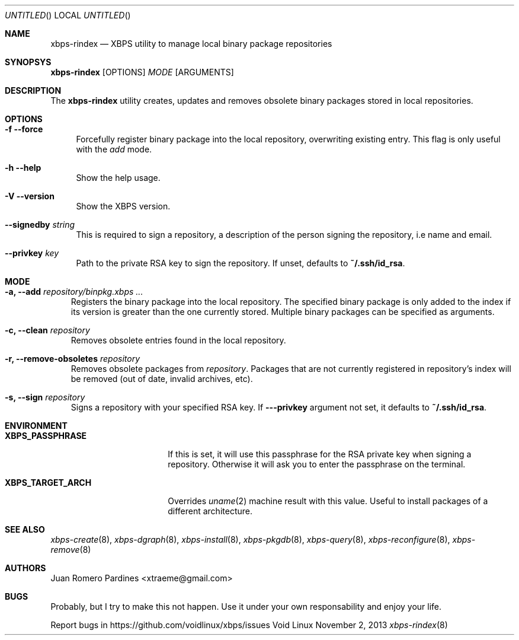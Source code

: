 .Dd November 2, 2013
.Os Void Linux
.Dt xbps-rindex 8
.Sh NAME
.Nm xbps-rindex
.Nd XBPS utility to manage local binary package repositories
.Sh SYNOPSYS
.Nm xbps-rindex
.Op OPTIONS
.Ar MODE
.Op ARGUMENTS
.Sh DESCRIPTION
The
.Nm
utility creates, updates and removes obsolete binary packages stored
in local repositories.
.Sh OPTIONS
.Bl -tag -width -x
.It Fl f -force
Forcefully register binary package into the local repository, overwriting existing entry.
This flag is only useful with the
.Em add
mode.
.It Fl h -help
Show the help usage.
.It Fl V -version
Show the XBPS version.
.It Sy --signedby Ar string
This is required to sign a repository, a description of the person signing the repository, i.e name and email.
.It Sy --privkey Ar key
Path to the private RSA key to sign the repository. If unset, defaults to
.Sy ~/.ssh/id_rsa .
.Sh MODE
.Pp
.Bl -tag -width x
.It Sy -a, --add Ar repository/binpkg.xbps ...
Registers the binary package into the local repository. The specified binary
package is only added to the index if its version is greater than the one
currently stored. Multiple binary packages can be specified as arguments.
.It Sy -c, --clean Ar repository
Removes obsolete entries found in the local repository.
.It Sy -r, --remove-obsoletes Ar repository
Removes obsolete packages from
.Ar repository .
Packages that are not currently registered in repository's index will
be removed (out of date, invalid archives, etc).
.It Sy -s, --sign Ar repository
Signs a repository with your specified RSA key. If
.Fl --privkey
argument not set, it defaults to
.Sy ~/.ssh/id_rsa .
.Sh ENVIRONMENT
.Bl -tag -width XBPS_TARGET_ARCH
.It Sy XBPS_PASSPHRASE
If this is set, it will use this passphrase for the RSA private key when signing
a repository. Otherwise it will ask you to enter the passphrase on the terminal.
.It Sy XBPS_TARGET_ARCH
Overrides
.Xr uname 2
machine result with this value. Useful to install packages of a different
architecture.
.Sh SEE ALSO
.Xr xbps-create 8 ,
.Xr xbps-dgraph 8 ,
.Xr xbps-install 8 ,
.Xr xbps-pkgdb 8 ,
.Xr xbps-query 8 ,
.Xr xbps-reconfigure 8 ,
.Xr xbps-remove 8
.Sh AUTHORS
.An Juan Romero Pardines <xtraeme@gmail.com>
.Sh BUGS
Probably, but I try to make this not happen. Use it under your own
responsability and enjoy your life.
.Pp
Report bugs in https://github.com/voidlinux/xbps/issues
